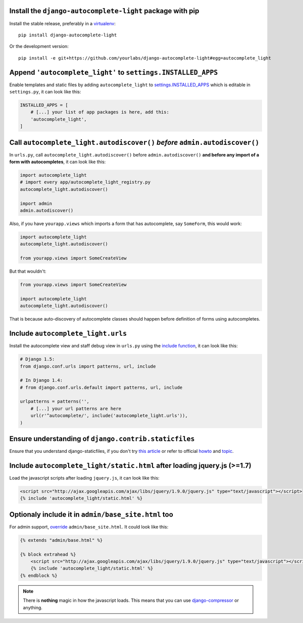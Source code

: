 Install the ``django-autocomplete-light`` package with pip
----------------------------------------------------------

Install the stable release, preferably in a `virtualenv
<http://virtualenv.org>`_::

    pip install django-autocomplete-light

Or the development version::

    pip install -e git+https://github.com/yourlabs/django-autocomplete-light#egg=autocomplete_light

Append ``'autocomplete_light'`` to ``settings.INSTALLED_APPS``
--------------------------------------------------------------

Enable templates and static files by adding ``autocomplete_light`` to
`settings.INSTALLED_APPS
<https://docs.djangoproject.com/en/dev/ref/settings/#installed-apps>`_ which is
editable in ``settings.py``, it can look like this:

.. code-block:: python

    INSTALLED_APPS = [
        # [...] your list of app packages is here, add this:
        'autocomplete_light',
    ]

Call ``autocomplete_light.autodiscover()`` *before* ``admin.autodiscover()``
----------------------------------------------------------------------------

In ``urls.py``, call ``autocomplete_light.autodiscover()`` before
``admin.autodiscover()`` **and before any import of a form with
autocompletes**, it can look like this:

.. code-block:: python

    import autocomplete_light
    # import every app/autocomplete_light_registry.py
    autocomplete_light.autodiscover()

    import admin
    admin.autodiscover()

Also, if you have ``yourapp.views`` which imports a form that has autocomplete,
say ``SomeForm``, this would work:

.. code-block:: python

    import autocomplete_light
    autocomplete_light.autodiscover()

    from yourapp.views import SomeCreateView

But that wouldn't:

.. code-block:: python

    from yourapp.views import SomeCreateView

    import autocomplete_light
    autocomplete_light.autodiscover()

That is because auto-discovery of autocomplete classes should happen before
definition of forms using autocompletes.

Include ``autocomplete_light.urls``
-----------------------------------

Install the autocomplete view and staff debug view in ``urls.py``
using the `include function
<https://docs.djangoproject.com/en/dev/topics/http/urls/#including-other-urlconfs>`_,
it can look like this:

.. code-block:: python

    # Django 1.5:
    from django.conf.urls import patterns, url, include

    # In Django 1.4:
    # from django.conf.urls.default import patterns, url, include

    urlpatterns = patterns('',
        # [...] your url patterns are here
        url(r'^autocomplete/', include('autocomplete_light.urls')),
    )

Ensure understanding of ``django.contrib.staticfiles``
------------------------------------------------------

Ensure that you understand django-staticfiles, if you don't try `this
article
<http://blog.yourlabs.org/post/30382323418/surviving-django-contrib-staticfiles-or-how-to-manage>`_ 
or refer to official `howto
<https://docs.djangoproject.com/en/dev/howto/static-files/>`_ and `topic
<https://docs.djangoproject.com/en/dev/ref/contrib/staticfiles/>`_.

Include ``autocomplete_light/static.html`` after loading jquery.js (>=1.7)
--------------------------------------------------------------------------

Load the javascript scripts after loading ``jquery.js``, it can look like this:

.. code-block:: django

    <script src="http://ajax.googleapis.com/ajax/libs/jquery/1.9.0/jquery.js" type="text/javascript"></script>
    {% include 'autocomplete_light/static.html' %}

Optionaly include it in ``admin/base_site.html`` too
-----------------------------------------------------

For admin support, `override
<http://blog.yourlabs.org/post/19777151073/how-to-override-a-view-from-an-external-django-app>`_
``admin/base_site.html``. It could look like this:

.. code-block:: django

    {% extends "admin/base.html" %}

    {% block extrahead %}
        <script src="http://ajax.googleapis.com/ajax/libs/jquery/1.9.0/jquery.js" type="text/javascript"></script>
        {% include 'autocomplete_light/static.html' %}
    {% endblock %}

.. note::

    There is **nothing** magic in how the javascript loads. This means that you can
    use `django-compressor
    <https://github.com/jezdez/django_compressor>`_ or anything.

.. info::

    Also, why are we not using ``Widget.Media`` ? See  :doc:`FAQ</faq>`.

